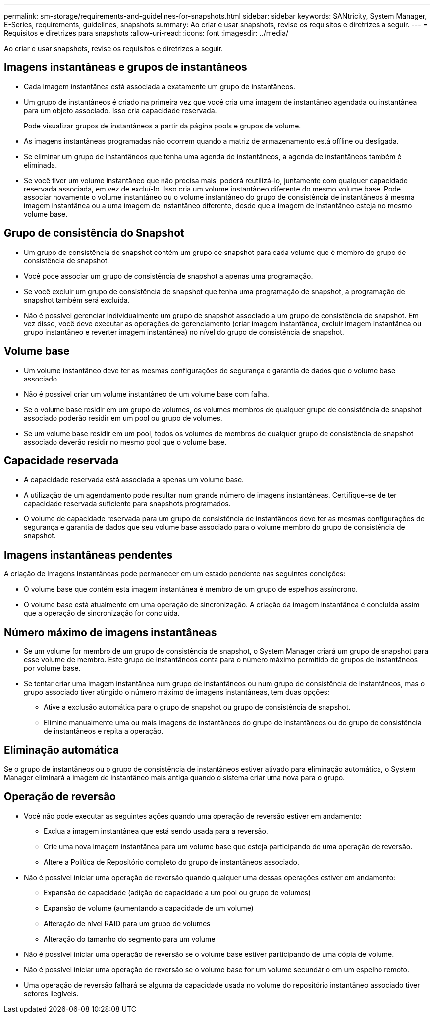 ---
permalink: sm-storage/requirements-and-guidelines-for-snapshots.html 
sidebar: sidebar 
keywords: SANtricity, System Manager, E-Series, requirements, guidelines, snapshots 
summary: Ao criar e usar snapshots, revise os requisitos e diretrizes a seguir. 
---
= Requisitos e diretrizes para snapshots
:allow-uri-read: 
:icons: font
:imagesdir: ../media/


[role="lead"]
Ao criar e usar snapshots, revise os requisitos e diretrizes a seguir.



== Imagens instantâneas e grupos de instantâneos

* Cada imagem instantânea está associada a exatamente um grupo de instantâneos.
* Um grupo de instantâneos é criado na primeira vez que você cria uma imagem de instantâneo agendada ou instantânea para um objeto associado. Isso cria capacidade reservada.
+
Pode visualizar grupos de instantâneos a partir da página pools e grupos de volume.

* As imagens instantâneas programadas não ocorrem quando a matriz de armazenamento está offline ou desligada.
* Se eliminar um grupo de instantâneos que tenha uma agenda de instantâneos, a agenda de instantâneos também é eliminada.
* Se você tiver um volume instantâneo que não precisa mais, poderá reutilizá-lo, juntamente com qualquer capacidade reservada associada, em vez de excluí-lo. Isso cria um volume instantâneo diferente do mesmo volume base. Pode associar novamente o volume instantâneo ou o volume instantâneo do grupo de consistência de instantâneos à mesma imagem instantânea ou a uma imagem de instantâneo diferente, desde que a imagem de instantâneo esteja no mesmo volume base.




== Grupo de consistência do Snapshot

* Um grupo de consistência de snapshot contém um grupo de snapshot para cada volume que é membro do grupo de consistência de snapshot.
* Você pode associar um grupo de consistência de snapshot a apenas uma programação.
* Se você excluir um grupo de consistência de snapshot que tenha uma programação de snapshot, a programação de snapshot também será excluída.
* Não é possível gerenciar individualmente um grupo de snapshot associado a um grupo de consistência de snapshot. Em vez disso, você deve executar as operações de gerenciamento (criar imagem instantânea, excluir imagem instantânea ou grupo instantâneo e reverter imagem instantânea) no nível do grupo de consistência de snapshot.




== Volume base

* Um volume instantâneo deve ter as mesmas configurações de segurança e garantia de dados que o volume base associado.
* Não é possível criar um volume instantâneo de um volume base com falha.
* Se o volume base residir em um grupo de volumes, os volumes membros de qualquer grupo de consistência de snapshot associado poderão residir em um pool ou grupo de volumes.
* Se um volume base residir em um pool, todos os volumes de membros de qualquer grupo de consistência de snapshot associado deverão residir no mesmo pool que o volume base.




== Capacidade reservada

* A capacidade reservada está associada a apenas um volume base.
* A utilização de um agendamento pode resultar num grande número de imagens instantâneas. Certifique-se de ter capacidade reservada suficiente para snapshots programados.
* O volume de capacidade reservada para um grupo de consistência de instantâneos deve ter as mesmas configurações de segurança e garantia de dados que seu volume base associado para o volume membro do grupo de consistência de snapshot.




== Imagens instantâneas pendentes

A criação de imagens instantâneas pode permanecer em um estado pendente nas seguintes condições:

* O volume base que contém esta imagem instantânea é membro de um grupo de espelhos assíncrono.
* O volume base está atualmente em uma operação de sincronização. A criação da imagem instantânea é concluída assim que a operação de sincronização for concluída.




== Número máximo de imagens instantâneas

* Se um volume for membro de um grupo de consistência de snapshot, o System Manager criará um grupo de snapshot para esse volume de membro. Este grupo de instantâneos conta para o número máximo permitido de grupos de instantâneos por volume base.
* Se tentar criar uma imagem instantânea num grupo de instantâneos ou num grupo de consistência de instantâneos, mas o grupo associado tiver atingido o número máximo de imagens instantâneas, tem duas opções:
+
** Ative a exclusão automática para o grupo de snapshot ou grupo de consistência de snapshot.
** Elimine manualmente uma ou mais imagens de instantâneos do grupo de instantâneos ou do grupo de consistência de instantâneos e repita a operação.






== Eliminação automática

Se o grupo de instantâneos ou o grupo de consistência de instantâneos estiver ativado para eliminação automática, o System Manager eliminará a imagem de instantâneo mais antiga quando o sistema criar uma nova para o grupo.



== Operação de reversão

* Você não pode executar as seguintes ações quando uma operação de reversão estiver em andamento:
+
** Exclua a imagem instantânea que está sendo usada para a reversão.
** Crie uma nova imagem instantânea para um volume base que esteja participando de uma operação de reversão.
** Altere a Política de Repositório completo do grupo de instantâneos associado.


* Não é possível iniciar uma operação de reversão quando qualquer uma dessas operações estiver em andamento:
+
** Expansão de capacidade (adição de capacidade a um pool ou grupo de volumes)
** Expansão de volume (aumentando a capacidade de um volume)
** Alteração de nível RAID para um grupo de volumes
** Alteração do tamanho do segmento para um volume


* Não é possível iniciar uma operação de reversão se o volume base estiver participando de uma cópia de volume.
* Não é possível iniciar uma operação de reversão se o volume base for um volume secundário em um espelho remoto.
* Uma operação de reversão falhará se alguma da capacidade usada no volume do repositório instantâneo associado tiver setores ilegíveis.


